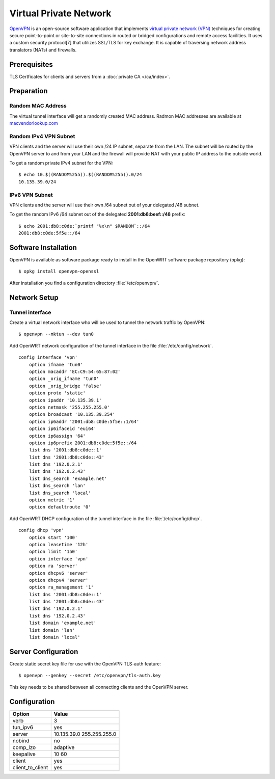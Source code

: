 Virtual Private Network
=======================

.. image:: openvpn-logo.*
    :alt: OpenVPN Logo
    :align: right


`OpenVPN <https://openvpn.net/index.php/open-source.html>`_ is an open-source
software application that implements `virtual private network (VPN)
<https://en.wikipedia.org/wiki/Virtual_private_network>`_ techniques for
creating secure point-to-point or site-to-site connections in routed or bridged
configurations and remote access facilities. It uses a custom security
protocol[7] that utilizes SSL/TLS for key exchange. It is capable of traversing
network address translators (NATs) and firewalls.


Prerequisites
-------------

TLS Certficates for clients and servers from a :doc:`private CA </ca/index>`.


Preparation
-----------

Random MAC Address
^^^^^^^^^^^^^^^^^^

The virtual tunnel interface will get a randomly created MAC address. Radmon MAC
addresses are available at
`macvendorlookup.com <http://www.macvendorlookup.com/mac-address-generator>`_


Random IPv4 VPN Subnet
^^^^^^^^^^^^^^^^^^^^^^

VPN clients and the server will use their own /24 IP subnet, separate from the
LAN. The subnet will be routed by the OpenVPN server to and from your LAN and
the firewall will provide NAT with your public IP address to the outside world.

To get a random private IPv4 subnet for the VPN::

    $ echo 10.$((RANDOM%255)).$((RANDOM%255)).0/24
    10.135.39.0/24


IPv6 VPN Subnet
^^^^^^^^^^^^^^^

VPN clients and the server will use their own /64 subnet out of your delegated
/48 subnet.

To get the random IPv6 /64 subnet out of the delegated **2001:db8:beef::/48**
prefix::

    $ echo 2001:db8:c0de:`printf "%x\n" $RANDOM`::/64
    2001:db8:c0de:5f5e::/64



Software Installation
---------------------

OpenVPN is available as software package ready to install in the OpenWRT
software package repository (opkg)::

    $ opkg install openvpn-openssl


After installation you find a configuration directory :file:`/etc/openvpn/`.


Network Setup
-------------

Tunnel interface
^^^^^^^^^^^^^^^^

Create a virtual network interface who will be used to tunnel the network
traffic by OpenVPN::

    $ openvpn --mktun --dev tun0


Add OpenWRT network configuration of the tunnel interface in the file
:file:`/etc/config/network`.

::

    config interface 'vpn'
        option ifname 'tun0'
        option macaddr 'EC:C9:54:65:87:02'
        option _orig_ifname 'tun0'
        option _orig_bridge 'false'
        option proto 'static'
        option ipaddr '10.135.39.1'
        option netmask '255.255.255.0'
        option broadcast '10.135.39.254'
        option ip6addr '2001:db8:c0de:5f5e::1/64'
        option ip6ifaceid 'eui64'
        option ip6assign '64'
        option ip6prefix 2001:db8:c0de:5f5e::/64
        list dns '2001:db8:c0de::1'
        list dns '2001:db8:c0de::43'
        list dns '192.0.2.1'
        list dns '192.0.2.43'
        list dns_search 'example.net'
        list dns_search 'lan'
        list dns_search 'local'
        option metric '1'
        option defaultroute '0'


Add OpenWRT DHCP configuration of the tunnel interface in the file
:file:`/etc/config/dhcp`.

::

    config dhcp 'vpn'
        option start '100'
        option leasetime '12h'
        option limit '150'
        option interface 'vpn'
        option ra 'server'
        option dhcpv6 'server'
        option dhcpv4 'server'
        option ra_management '1'
        list dns '2001:db8:c0de::1'
        list dns '2001:db8:c0de::43'
        list dns '192.0.2.1'
        list dns '192.0.2.43'
        list domain 'example.net'
        list domain 'lan'
        list domain 'local'



Server Configuration
--------------------

Create static secret key file for use with the OpenVPN TLS-auth feature::

    $ openvpn --genkey --secret /etc/openvpn/tls-auth.key

This key needs to be shared between all connecting clients and the OpenVPN server.


Configuration
-------------

================== =======
Option             Value
================== =======
verb               3
tun_ipv6           yes
server             10.135.39.0 255.255.255.0
nobind             no
comp_lzo           adaptive
keepalive          10 60
client             yes
client_to_client   yes
================== =======
